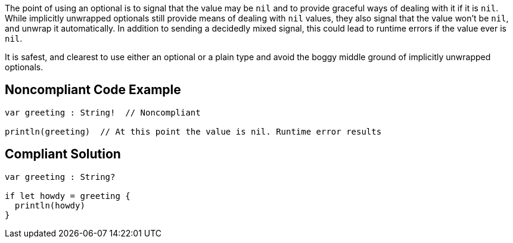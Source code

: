 The point of using an optional is to signal that the value may be ``++nil++`` and to provide graceful ways of dealing with it if it is ``++nil++``. While implicitly unwrapped optionals still provide means of dealing with ``++nil++`` values, they also signal that the value won't be ``++nil++``, and unwrap it automatically. In addition to sending a decidedly mixed signal, this could lead to runtime errors if the value ever is ``++nil++``. 


It is safest, and clearest to use either an optional or a plain type and avoid the boggy middle ground of implicitly unwrapped optionals.


== Noncompliant Code Example

----
var greeting : String!  // Noncompliant

println(greeting)  // At this point the value is nil. Runtime error results
----


== Compliant Solution

----
var greeting : String?

if let howdy = greeting {
  println(howdy)
}
----


